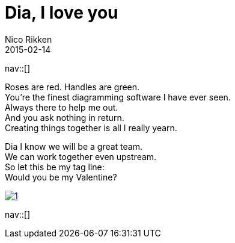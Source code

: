 // --
// tags: [Free software, other]
// --
= Dia, I love you
:author:   Nico Rikken
:revdate:  2015-02-14
:navicons:
:nav-home: <<../index.adoc#,home>>
:nav-up:   <<index.adoc#,posts>>

nav::[]

Roses are red. Handles are green. +
You’re the finest diagramming software I have ever seen. +
Always there to help me out. +
And you ask nothing in return. +
Creating things together is all I really yearn.

Dia I know we will be a great team. +
We can work together even upstream. +
So let this be my tag line: +
Would you be my Valentine?

image::../assets/img/2015/02/1.png[link="../assets/img/2015/02/1.png"]

nav::[]
